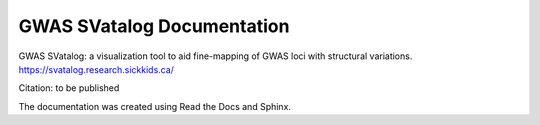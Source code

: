 GWAS SVatalog Documentation
=======================================

GWAS SVatalog: a visualization tool to aid fine-mapping of GWAS loci with structural variations.     
https://svatalog.research.sickkids.ca/

Citation: to be published

The documentation was created using Read the Docs and Sphinx.
